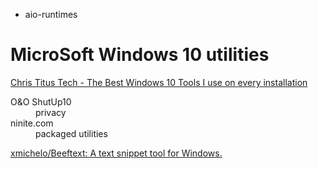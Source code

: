 
- aio-runtimes

* MicroSoft Windows 10 utilities

  [[https://www.youtube.com/watch?v=BXXgbGwEnYw][Chris Titus Tech - The Best Windows 10 Tools I use on every installation]]
  - O&O ShutUp10 :: privacy
  - ninite.com :: packaged utilities

  [[https://github.com/xmichelo/Beeftext][xmichelo/Beeftext: A text snippet tool for Windows.]]
